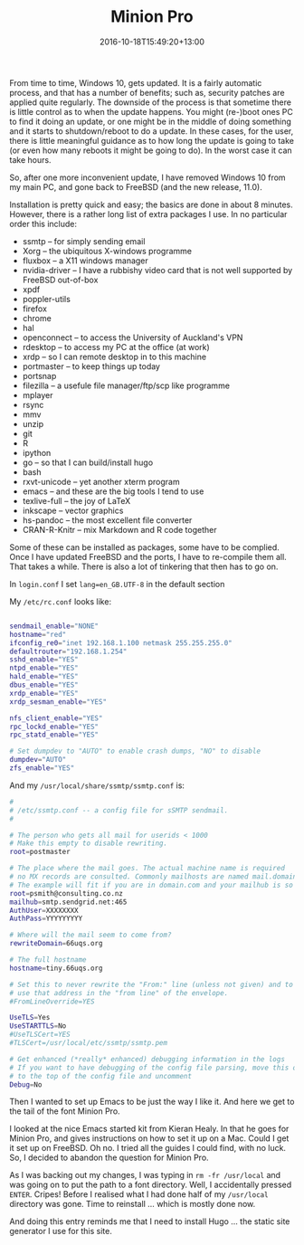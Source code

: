 #+date: 2016-10-18T15:49:20+13:00
#+lastmod: 2016-10-18T15:49:20+13:00
#+title: Minion Pro
#+slug: minion-pro
#+categories[]: Tech
#+tags[]: Fonts Emacs
#+draft: False

From time to time, Windows 10, gets updated. It is a fairly automatic process, and that has a number of benefits; such as, security patches are applied quite regularly. The downside of the process is that sometime there is little control as to when the update happens. You might (re-)boot ones PC to find it doing an update, or one might be in the middle of doing something and it starts to shutdown/reboot to do a update. In these cases, for the user, there is little meaningful guidance as to how long the update is going to take (or even how many reboots it might be going to do). In the worst case it can take hours.

So, after one more inconvenient update, I have removed Windows 10 from my main PC, and gone back to FreeBSD (and the new release, 11.0).

Installation is pretty quick and easy; the basics are done in about 8 minutes. However, there is a rather long list of extra packages I use. In no particular order this include:

- ssmtp -- for simply sending email
- Xorg -- the ubiquitous X-windows programme
- fluxbox -- a X11 windows manager
- nvidia-driver -- I have a rubbishy video card that is not well
  supported by FreeBSD out-of-box
- xpdf
- poppler-utils
- firefox
- chrome
- hal
- openconnect -- to access the University of Auckland's VPN
- rdesktop -- to access my PC at the office (at work)
- xrdp -- so I can remote desktop in to this machine
- portmaster -- to keep things up today
- portsnap
- filezilla -- a usefule file manager/ftp/scp like programme
- mplayer
- rsync
- mmv
- unzip
- git
- R
- ipython
- go -- so that I can build/install hugo
- bash
- rxvt-unicode -- yet another xterm program
- emacs -- and these are the big tools I tend to use
- texlive-full -- the joy of LaTeX
- inkscape -- vector graphics
- hs-pandoc -- the most excellent file converter
- CRAN-R-Knitr -- mix Markdown and R code together

Some of these can be installed as packages, some have to be complied. Once I have updated FreeBSD and the ports, I have to re-compile them all. That takes a while. There is also a lot of tinkering that then has to go on.

In =login.conf= I set =lang=en_GB.UTF-8= in the default section

My =/etc/rc.conf= looks like:

#+BEGIN_SRC bash

sendmail_enable="NONE"
hostname="red"
ifconfig_re0="inet 192.168.1.100 netmask 255.255.255.0"
defaultrouter="192.168.1.254"
sshd_enable="YES"
ntpd_enable="YES"
hald_enable="YES"
dbus_enable="YES"
xrdp_enable="YES"
xrdp_sesman_enable="YES"

nfs_client_enable="YES"
rpc_lockd_enable="YES"
rpc_statd_enable="YES"

# Set dumpdev to "AUTO" to enable crash dumps, "NO" to disable
dumpdev="AUTO"
zfs_enable="YES"

#+END_SRC

And my =/usr/local/share/ssmtp/ssmtp.conf= is:

#+BEGIN_SRC bash
#
# /etc/ssmtp.conf -- a config file for sSMTP sendmail.
#

# The person who gets all mail for userids < 1000
# Make this empty to disable rewriting.
root=postmaster

# The place where the mail goes. The actual machine name is required
# no MX records are consulted. Commonly mailhosts are named mail.domain.com
# The example will fit if you are in domain.com and your mailhub is so named.
root=psmith@consulting.co.nz
mailhub=smtp.sendgrid.net:465
AuthUser=XXXXXXXX
AuthPass=YYYYYYYYY

# Where will the mail seem to come from?
rewriteDomain=66uqs.org

# The full hostname
hostname=tiny.66uqs.org

# Set this to never rewrite the "From:" line (unless not given) and to
# use that address in the "from line" of the envelope.
#FromLineOverride=YES

UseTLS=Yes
UseSTARTTLS=No
#UseTLSCert=YES
#TLSCert=/usr/local/etc/ssmtp/ssmtp.pem

# Get enhanced (*really* enhanced) debugging information in the logs
# If you want to have debugging of the config file parsing, move this option
# to the top of the config file and uncomment
Debug=No

#+END_SRC

Then I wanted to set up Emacs to be just the way I like it. And here we get to the tail of the font Minion Pro.

I looked at the nice Emacs started kit from Kieran Healy. In that he goes for Minion Pro, and gives instructions on how to set it up on a Mac. Could I get it set up on FreeBSD. Oh no. I tried all the guides I could find, with no luck. So, I decided to abandon the question for Minion Pro.

As I was backing out my changes, I was typing in =rm -fr /usr/local= and was going on to put the path to a font directory. Well, I accidentally pressed =ENTER=. Cripes! Before I realised what I had done half of my =/usr/local= directory was gone. Time to reinstall ... which is mostly done now.

And doing this entry reminds me that I need to install Hugo ... the static site generator I use for this site.
